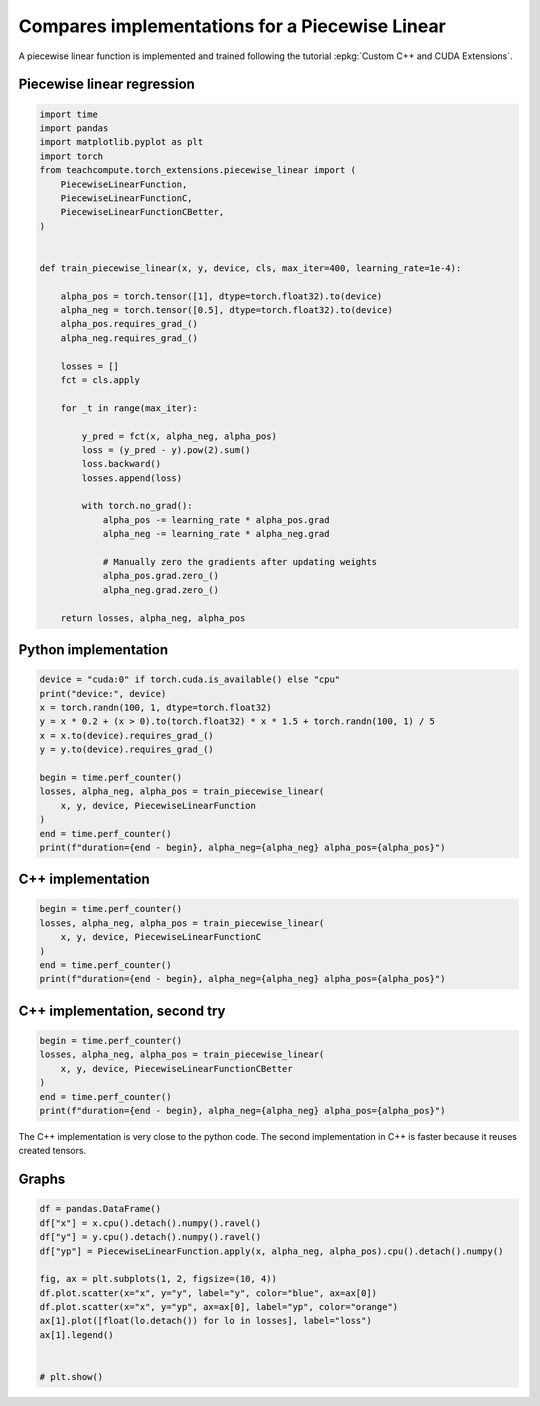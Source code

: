 
.. DO NOT EDIT.
.. THIS FILE WAS AUTOMATICALLY GENERATED BY SPHINX-GALLERY.
.. TO MAKE CHANGES, EDIT THE SOURCE PYTHON FILE:
.. "auto_examples/plot_piecewise_linear.py"
.. LINE NUMBERS ARE GIVEN BELOW.

.. only:: html

    .. note::
        :class: sphx-glr-download-link-note

        :ref:`Go to the end <sphx_glr_download_auto_examples_plot_piecewise_linear.py>`
        to download the full example code.

.. rst-class:: sphx-glr-example-title

.. _sphx_glr_auto_examples_plot_piecewise_linear.py:


.. _l-example-dot-profile:

Compares implementations for a Piecewise Linear
===============================================

A piecewise linear function is implemented and trained
following the tutorial :epkg:`Custom C++ and CUDA Extensions`.

Piecewise linear regression
+++++++++++++++++++++++++++

.. GENERATED FROM PYTHON SOURCE LINES 14-54

.. code-block:: Python


    import time
    import pandas
    import matplotlib.pyplot as plt
    import torch
    from teachcompute.torch_extensions.piecewise_linear import (
        PiecewiseLinearFunction,
        PiecewiseLinearFunctionC,
        PiecewiseLinearFunctionCBetter,
    )


    def train_piecewise_linear(x, y, device, cls, max_iter=400, learning_rate=1e-4):

        alpha_pos = torch.tensor([1], dtype=torch.float32).to(device)
        alpha_neg = torch.tensor([0.5], dtype=torch.float32).to(device)
        alpha_pos.requires_grad_()
        alpha_neg.requires_grad_()

        losses = []
        fct = cls.apply

        for _t in range(max_iter):

            y_pred = fct(x, alpha_neg, alpha_pos)
            loss = (y_pred - y).pow(2).sum()
            loss.backward()
            losses.append(loss)

            with torch.no_grad():
                alpha_pos -= learning_rate * alpha_pos.grad
                alpha_neg -= learning_rate * alpha_neg.grad

                # Manually zero the gradients after updating weights
                alpha_pos.grad.zero_()
                alpha_neg.grad.zero_()

        return losses, alpha_neg, alpha_pos









.. GENERATED FROM PYTHON SOURCE LINES 55-57

Python implementation
+++++++++++++++++++++

.. GENERATED FROM PYTHON SOURCE LINES 57-72

.. code-block:: Python


    device = "cuda:0" if torch.cuda.is_available() else "cpu"
    print("device:", device)
    x = torch.randn(100, 1, dtype=torch.float32)
    y = x * 0.2 + (x > 0).to(torch.float32) * x * 1.5 + torch.randn(100, 1) / 5
    x = x.to(device).requires_grad_()
    y = y.to(device).requires_grad_()

    begin = time.perf_counter()
    losses, alpha_neg, alpha_pos = train_piecewise_linear(
        x, y, device, PiecewiseLinearFunction
    )
    end = time.perf_counter()
    print(f"duration={end - begin}, alpha_neg={alpha_neg} alpha_pos={alpha_pos}")





.. rst-class:: sphx-glr-script-out

 .. code-block:: none

    device: cuda:0
    duration=1.1351559789982275, alpha_neg=tensor([0.2282], device='cuda:0', requires_grad=True) alpha_pos=tensor([1.6313], device='cuda:0', requires_grad=True)




.. GENERATED FROM PYTHON SOURCE LINES 73-75

C++ implementation
++++++++++++++++++

.. GENERATED FROM PYTHON SOURCE LINES 75-83

.. code-block:: Python


    begin = time.perf_counter()
    losses, alpha_neg, alpha_pos = train_piecewise_linear(
        x, y, device, PiecewiseLinearFunctionC
    )
    end = time.perf_counter()
    print(f"duration={end - begin}, alpha_neg={alpha_neg} alpha_pos={alpha_pos}")





.. rst-class:: sphx-glr-script-out

 .. code-block:: none

    duration=0.7795067870029015, alpha_neg=tensor([0.2282], device='cuda:0', requires_grad=True) alpha_pos=tensor([1.6313], device='cuda:0', requires_grad=True)




.. GENERATED FROM PYTHON SOURCE LINES 84-86

C++ implementation, second try
++++++++++++++++++++++++++++++

.. GENERATED FROM PYTHON SOURCE LINES 86-94

.. code-block:: Python


    begin = time.perf_counter()
    losses, alpha_neg, alpha_pos = train_piecewise_linear(
        x, y, device, PiecewiseLinearFunctionCBetter
    )
    end = time.perf_counter()
    print(f"duration={end - begin}, alpha_neg={alpha_neg} alpha_pos={alpha_pos}")





.. rst-class:: sphx-glr-script-out

 .. code-block:: none

    duration=0.8425100930035114, alpha_neg=tensor([0.2282], device='cuda:0', requires_grad=True) alpha_pos=tensor([1.6313], device='cuda:0', requires_grad=True)




.. GENERATED FROM PYTHON SOURCE LINES 95-98

The C++ implementation is very close to the python code.
The second implementation in C++ is faster because
it reuses created tensors.

.. GENERATED FROM PYTHON SOURCE LINES 100-102

Graphs
++++++

.. GENERATED FROM PYTHON SOURCE LINES 102-116

.. code-block:: Python


    df = pandas.DataFrame()
    df["x"] = x.cpu().detach().numpy().ravel()
    df["y"] = y.cpu().detach().numpy().ravel()
    df["yp"] = PiecewiseLinearFunction.apply(x, alpha_neg, alpha_pos).cpu().detach().numpy()

    fig, ax = plt.subplots(1, 2, figsize=(10, 4))
    df.plot.scatter(x="x", y="y", label="y", color="blue", ax=ax[0])
    df.plot.scatter(x="x", y="yp", ax=ax[0], label="yp", color="orange")
    ax[1].plot([float(lo.detach()) for lo in losses], label="loss")
    ax[1].legend()


    # plt.show()



.. image-sg:: /auto_examples/images/sphx_glr_plot_piecewise_linear_001.png
   :alt: plot piecewise linear
   :srcset: /auto_examples/images/sphx_glr_plot_piecewise_linear_001.png
   :class: sphx-glr-single-img


.. rst-class:: sphx-glr-script-out

 .. code-block:: none


    <matplotlib.legend.Legend object at 0x7f76e25f3490>




.. rst-class:: sphx-glr-timing

   **Total running time of the script:** (0 minutes 4.582 seconds)


.. _sphx_glr_download_auto_examples_plot_piecewise_linear.py:

.. only:: html

  .. container:: sphx-glr-footer sphx-glr-footer-example

    .. container:: sphx-glr-download sphx-glr-download-jupyter

      :download:`Download Jupyter notebook: plot_piecewise_linear.ipynb <plot_piecewise_linear.ipynb>`

    .. container:: sphx-glr-download sphx-glr-download-python

      :download:`Download Python source code: plot_piecewise_linear.py <plot_piecewise_linear.py>`

    .. container:: sphx-glr-download sphx-glr-download-zip

      :download:`Download zipped: plot_piecewise_linear.zip <plot_piecewise_linear.zip>`


.. only:: html

 .. rst-class:: sphx-glr-signature

    `Gallery generated by Sphinx-Gallery <https://sphinx-gallery.github.io>`_
